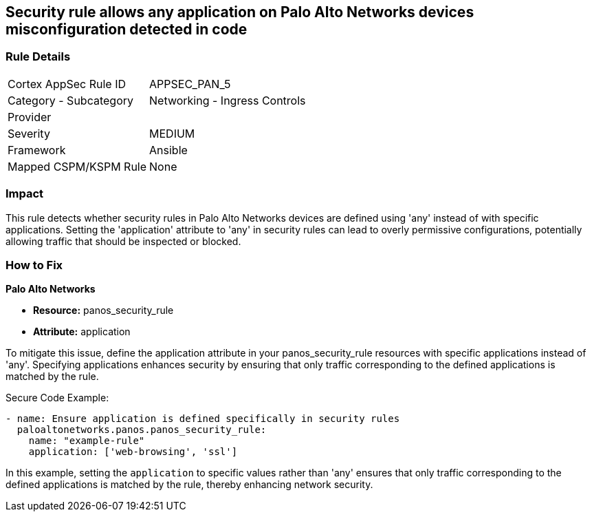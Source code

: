 == Security rule allows any application on Palo Alto Networks devices misconfiguration detected in code

=== Rule Details

[cols="1,2"]
|===
|Cortex AppSec Rule ID |APPSEC_PAN_5
|Category - Subcategory |Networking - Ingress Controls
|Provider |
|Severity |MEDIUM
|Framework |Ansible
|Mapped CSPM/KSPM Rule |None
|===


=== Impact
This rule detects whether security rules in Palo Alto Networks devices are defined using 'any' instead of with specific applications. Setting the 'application' attribute to 'any' in security rules can lead to overly permissive configurations, potentially allowing traffic that should be inspected or blocked.

=== How to Fix

*Palo Alto Networks*

* *Resource:* panos_security_rule
* *Attribute:* application

To mitigate this issue, define the application attribute in your panos_security_rule resources with specific applications instead of 'any'. Specifying applications enhances security by ensuring that only traffic corresponding to the defined applications is matched by the rule.

Secure Code Example:

[source,yaml]
----
- name: Ensure application is defined specifically in security rules
  paloaltonetworks.panos.panos_security_rule:
    name: "example-rule"
    application: ['web-browsing', 'ssl']
----

In this example, setting the `application` to specific values rather than 'any' ensures that only traffic corresponding to the defined applications is matched by the rule, thereby enhancing network security.

